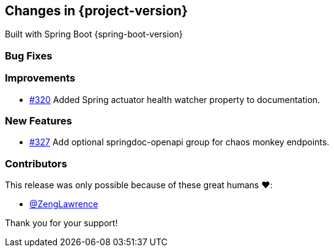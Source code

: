 [[changes]]
== Changes in {project-version}

Built with Spring Boot {spring-boot-version}

=== Bug Fixes
// - https://github.com/codecentric/chaos-monkey-spring-boot/pull/xxx[#xxx] Added example entry. Please don't remove.

=== Improvements
// - https://github.com/codecentric/chaos-monkey-spring-boot/pull/xxx[#xxx] Added example entry. Please don't remove.
- https://github.com/codecentric/chaos-monkey-spring-boot/pull/320[#320] Added Spring actuator health watcher property to documentation.

=== New Features
// - https://github.com/codecentric/chaos-monkey-spring-boot/pull/xxx[#xxx] Added example entry. Please don't remove.
 - https://github.com/codecentric/chaos-monkey-spring-boot/pull/327[#327] Add optional springdoc-openapi group for chaos monkey endpoints.

=== Contributors
This release was only possible because of these great humans ❤️:

// - https://github.com/octocat[@octocat]
- https://github.com/ZengLawrence[@ZengLawrence]

Thank you for your support!
